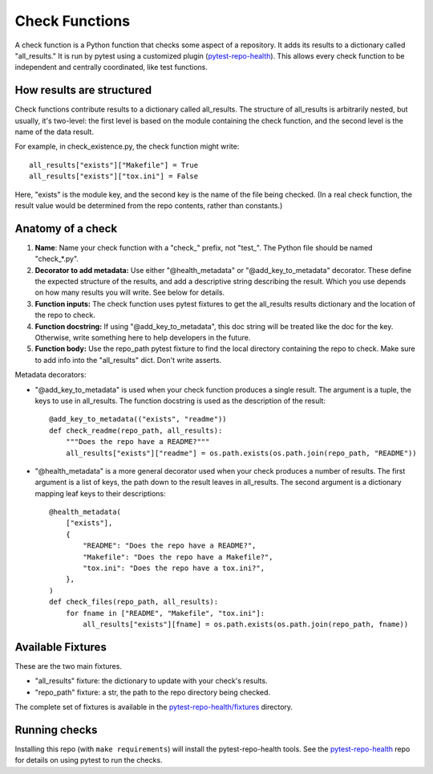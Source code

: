 ===============
Check Functions
===============

A check function is a Python function that checks some aspect of a repository.  It adds its results to a dictionary called "all_results." It is run by pytest using a customized plugin (`pytest-repo-health`_). This allows every check function to be independent and centrally coordinated, like test functions.


How results are structured
--------------------------

Check functions contribute results to a dictionary called all_results.  The structure of all_results is arbitrarily nested, but usually, it's two-level: the first level is based on the module containing the check function, and the second level is the name of the data result.

For example, in check_existence.py, the check function might write::

    all_results["exists"]["Makefile"] = True
    all_results["exists"]["tox.ini"] = False

Here, "exists" is the module key, and the second key is the name of the file being checked.  (In a real check function, the result value would be determined from the repo contents, rather than constants.)


Anatomy of a check
------------------

#. **Name**: Name your check function with a "check_" prefix, not "test_". The Python file should be named "check_*.py".

#. **Decorator to add metadata:** Use either "@health_metadata" or "@add_key_to_metadata" decorator.  These define the expected structure of the results, and add a descriptive string describing the result. Which you use depends on how many results you will write. See below for details.

#. **Function inputs:** The check function uses pytest fixtures to get the all_results results dictionary and the location of the repo to check.

#. **Function docstring:**  If using "@add_key_to_metadata", this doc string will be treated like the doc for the key.  Otherwise, write something here to help developers in the future.

#. **Function body:**  Use the repo_path pytest fixture to find the local directory containing the repo to check.  Make sure to add info into the "all_results" dict. Don't write asserts.

Metadata decorators:

* "@add_key_to_metadata" is used when your check function produces a single result.  The argument is a tuple, the keys to use in all_results. The function docstring is used as the description of the result::

    @add_key_to_metadata(("exists", "readme"))
    def check_readme(repo_path, all_results):
        """Does the repo have a README?"""
        all_results["exists"]["readme"] = os.path.exists(os.path.join(repo_path, "README"))

* "@health_metadata" is a more general decorator used when your check produces a number of results.  The first argument is a list of keys, the path down to the result leaves in all_results.  The second argument is a dictionary mapping leaf keys to their descriptions::

    @health_metadata(
        ["exists"],
        {
            "README": "Does the repo have a README?",
            "Makefile": "Does the repo have a Makefile?",
            "tox.ini": "Does the repo have a tox.ini?",
        },
    )
    def check_files(repo_path, all_results):
        for fname in ["README", "Makefile", "tox.ini"]:
            all_results["exists"][fname] = os.path.exists(os.path.join(repo_path, fname))


Available Fixtures
------------------

These are the two main fixtures. 

- "all_results" fixture: the dictionary to update with your check's results.

- "repo_path" fixture: a str, the path to the repo directory being checked.

The complete set of fixtures is available in the `pytest-repo-health/fixtures`__ directory.

__ https://github.com/edx/pytest-repo-health/tree/master/pytest_repo_health/fixtures


Running checks
--------------

Installing this repo (with ``make requirements``) will install the pytest-repo-health tools.  See the `pytest-repo-health`_ repo for details on using pytest to run the checks.

.. _pytest-repo-health: https://github.com/edx/pytest-repo-health
